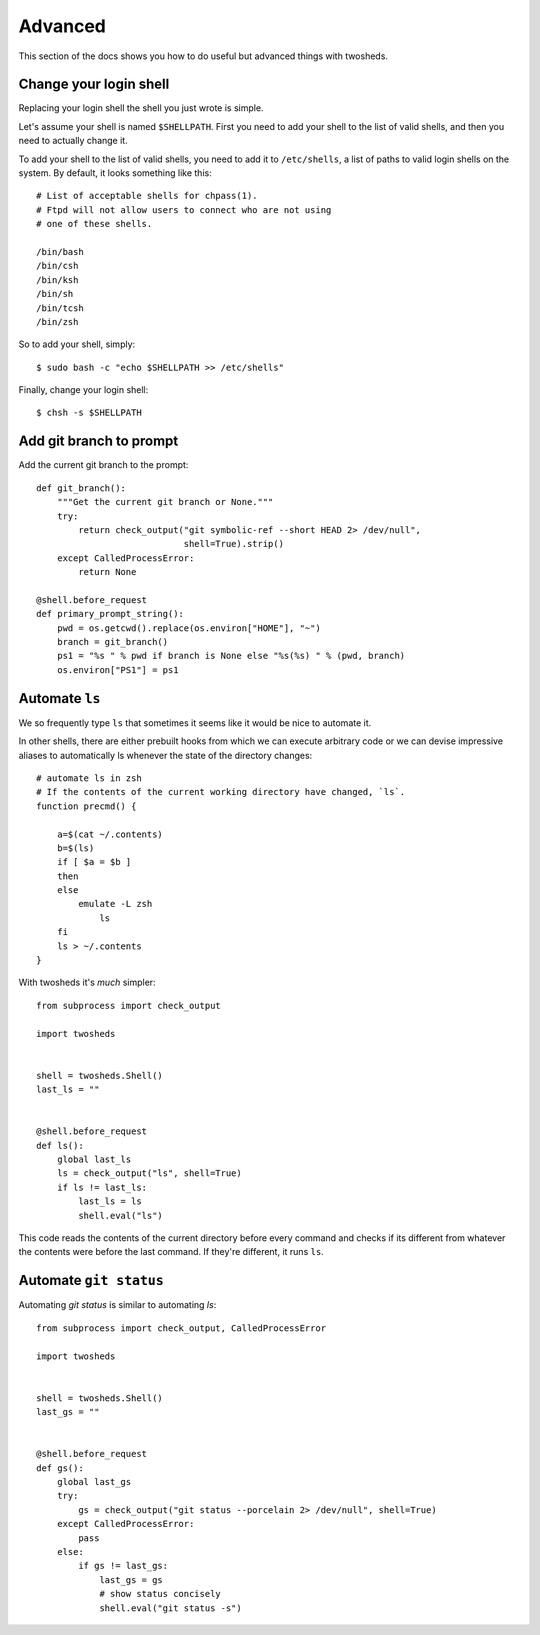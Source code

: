 .. _advanced:

Advanced
========

This section of the docs shows you how to do useful but advanced things with
twosheds.

Change your login shell
-----------------------

Replacing your login shell the shell you just wrote is simple.

Let's assume your shell is named ``$SHELLPATH``. First you need to add your
shell to the list of valid shells, and then you need to actually change it.

To add your shell to the list of valid shells, you need to add it to
``/etc/shells``, a list of paths to valid login shells on the system. By
default, it looks something like this::

    # List of acceptable shells for chpass(1).
    # Ftpd will not allow users to connect who are not using
    # one of these shells.

    /bin/bash
    /bin/csh
    /bin/ksh
    /bin/sh
    /bin/tcsh
    /bin/zsh

So to add your shell, simply::

    $ sudo bash -c "echo $SHELLPATH >> /etc/shells"

Finally, change your login shell::

    $ chsh -s $SHELLPATH

Add git branch to prompt
------------------------

Add the current git branch to the prompt::

    def git_branch():
        """Get the current git branch or None."""
        try:
            return check_output("git symbolic-ref --short HEAD 2> /dev/null",
                                shell=True).strip()
        except CalledProcessError:
            return None

    @shell.before_request
    def primary_prompt_string():
        pwd = os.getcwd().replace(os.environ["HOME"], "~")
        branch = git_branch()
        ps1 = "%s " % pwd if branch is None else "%s(%s) " % (pwd, branch)
        os.environ["PS1"] = ps1

Automate ``ls``
---------------

We so frequently type ``ls`` that sometimes it seems like it would be nice to
automate it.

In other shells, there are either prebuilt hooks from which we can execute
arbitrary code or we can devise impressive aliases to automatically ls
whenever the state of the directory changes::

    # automate ls in zsh
    # If the contents of the current working directory have changed, `ls`.
    function precmd() {

        a=$(cat ~/.contents)
        b=$(ls)
        if [ $a = $b ]
        then
        else
            emulate -L zsh
                ls
        fi
        ls > ~/.contents
    }

With twosheds it's *much* simpler::

    from subprocess import check_output

    import twosheds


    shell = twosheds.Shell()
    last_ls = ""


    @shell.before_request
    def ls():
        global last_ls
        ls = check_output("ls", shell=True)
        if ls != last_ls:
            last_ls = ls
            shell.eval("ls")

This code reads the contents of the current directory before every command
and checks if its different from whatever the contents were before the last
command. If they're different, it runs ``ls``.

Automate ``git status``
-----------------------

Automating `git status` is similar to automating `ls`::

    from subprocess import check_output, CalledProcessError

    import twosheds


    shell = twosheds.Shell()
    last_gs = ""


    @shell.before_request
    def gs():
        global last_gs
        try:
            gs = check_output("git status --porcelain 2> /dev/null", shell=True)
        except CalledProcessError:
            pass
        else:
            if gs != last_gs:
                last_gs = gs
                # show status concisely
                shell.eval("git status -s")

